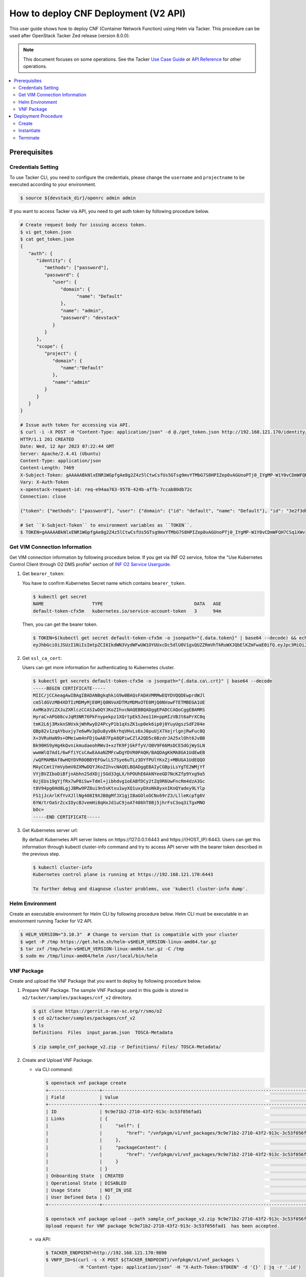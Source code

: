 .. This work is licensed under a Creative Commons Attribution 4.0 International License.
.. http://creativecommons.org/licenses/by/4.0


How to deploy CNF Deployment (V2 API)
=====================================

This user guide shows how to deploy CNF (Container Network Function) using Helm via Tacker.
This procedure can be used after OpenStack Tacker Zed release (version 8.0.0).

.. note::

   This document focuses on some operations. See the Tacker `Use Case Guide`_ or `API Reference`_ for other operations.

.. contents::
   :depth: 3
   :local:

Prerequisites
-------------

Credentials Setting
~~~~~~~~~~~~~~~~~~~

To use Tacker CLI, you need to configure the credentials, please change the ``username`` and ``projectname`` to be executed according to your environment.

.. code:: bash

   $ source ${devstack_dir}/openrc admin admin

If you want to access Tacker via API, you need to get auth token by following procedure below.

.. code:: bash

   # Create request body for issuing access token.
   $ vi get_token.json
   $ cat get_token.json
   {
      "auth": {
         "identity": {
            "methods": ["password"],
            "password": {
               "user": {
                  "domain": {
                        "name": "Default"
                  },
                  "name": "admin",
                  "password": "devstack"
               }
            }
         },
         "scope": {
            "project": {
               "domain": {
                  "name":"Default"
               },
               "name":"admin"
            }
         }
      }
   }

   # Issue auth token for accessing via API.
   $ curl -i -X POST -H "Content-Type: application/json" -d @./get_token.json http://192.168.121.170/identity/v3/auth/tokens
   HTTP/1.1 201 CREATED
   Date: Wed, 12 Apr 2023 07:22:44 GMT
   Server: Apache/2.4.41 (Ubuntu)
   Content-Type: application/json
   Content-Length: 7469
   X-Subject-Token: gAAAAABkNlxENR1WGpfgAe8g2Z4z5lCtwCsfUs5GTsg9mvYTMbG7S8HPIZep0vAGUnoPTj0_IYgMP-W1Y0vCDmWFQH7CSq1XWv3qNMd4aFnclk5sHuP1s0JtHSls7IQMM6zbn-FBYUSWTc9d783OSxYKXWqf3qo-CfFjPwrkmNzfkzgtlogkeA4
   Vary: X-Auth-Token
   x-openstack-request-id: req-e94aa763-9578-424b-affb-7ccab80db72c
   Connection: close

   {"token": {"methods": ["password"], "user": {"domain": {"id": "default", "name": "Default"}, "id": "3e2f3db203e347bfa2197f8fdd038f39", "name": "admin", "password_expires_at": null}, "audit_ids": ["1pgGosVvR4azhw29woKvDw"], "expires_at": "2023-04-12T08:22:44.000000Z", "issued_at": "2023-04-12T07:22:44.000000Z", "project": {"domain": {"id": "default", "name": "Default"}, "id": "5af8bd4dd4ed4285ab1d45a95833cc67", "name": "admin"}, "is_domain": false, "roles": [{"id": "a039c220711049e0b77eac89a1504a81", "name": "reader"}, {"id": "57051bcc1fc24eb4875852a8ab32eae7", "name": "member"}, {"id": "029ea703a2534199a412b18cc5bfa31d", "name": "admin"}], "catalog": [{"endpoints": [{"id": "29307c3ec2f94553acbd7682e32602ba", "interface": "public", "region_id": "RegionOne", "url": "http://192.168.121.170:8989/v2", "region": "RegionOne"}, {"id": "45e5c5f2d4ce4841a980e29e6d3713f7", "interface": "internal", "region_id": "RegionOne", "url": "http://192.168.121.170:8989/v2", "region": "RegionOne"}, {"id": "8d79900575e3490cb71ad6fe5ff0697c", "interface": "admin", "region_id": "RegionOne", "url": "http://192.168.121.170:8989/v2", "region": "RegionOne"}], "id": "00c00313624d4c74aeaa55285e2c553d", "type": "workflowv2", "name": "mistral"}, {"endpoints": [{"id": "aafc7809d8a943d39d20490442ed87fa", "interface": "public", "region_id": "RegionOne", "url": "http://192.168.121.170/compute/v2/5af8bd4dd4ed4285ab1d45a95833cc67", "region": "RegionOne"}], "id": "131f57b38d7e4874a18446ab50f3f37b", "type": "compute_legacy", "name": "nova_legacy"}, {"endpoints": [{"id": "e1cd2199468a4486a4df2ffe884b9026", "interface": "public", "region_id": "RegionOne", "url": "http://192.168.121.170:12347/v1", "region": "RegionOne"}], "id": "4dc58229363a4e5fa3d863357554678b", "type": "maintenance", "name": "fenix"}, {"endpoints": [], "id": "53b114aa4c2b4cf7b642ef99e767e58c", "type": "kuryr-kubernetes", "name": "kuryr-kubernetes"}, {"endpoints": [{"id": "1156b12e11a04ac2ab4a674976e8bb3e", "interface": "admin", "region_id": "RegionOne", "url": "http://192.168.121.170/metric", "region": "RegionOne"}, {"id": "191a35e87d824e72819c28790d6dac8d", "interface": "internal", "region_id": "RegionOne", "url": "http://192.168.121.170/metric", "region": "RegionOne"}, {"id": "99016e127b7d4f8483636f5531d994c9", "interface": "public", "region_id": "RegionOne", "url": "http://192.168.121.170/metric", "region": "RegionOne"}], "id": "5d483e864b484f76a46266dc5640386b", "type": "metric", "name": "gnocchi"}, {"endpoints": [{"id": "d5ce793eee434288901795720538f811", "interface": "public", "region_id": "RegionOne", "url": "http://192.168.121.170/volume/v3/5af8bd4dd4ed4285ab1d45a95833cc67", "region": "RegionOne"}], "id": "5e5f3dc6efa545569f67f453a05ac234", "type": "block-storage", "name": "cinder"}, {"endpoints": [{"id": "6ed501fde45047fe9a3684cc791df953", "interface": "public", "region_id": "RegionOne", "url": "http://192.168.121.170/load-balancer", "region": "RegionOne"}], "id": "8b06952a46f3448f9e88daccee3212a9", "type": "load-balancer", "name": "octavia"}, {"endpoints": [{"id": "548133af931b4c0ea8d015dbb67d4388", "interface": "internal", "region_id": "RegionOne", "url": "http://192.168.121.170/identity", "region": "RegionOne"}, {"id": "58f0b35802f442f4997318017a37cae9", "interface": "admin", "region_id": "RegionOne", "url": "http://192.168.121.170/identity", "region": "RegionOne"}, {"id": "c062a6ce0ab54ee699b863b38e15c50a", "interface": "public", "region_id": "RegionOne", "url": "http://192.168.121.170/identity", "region": "RegionOne"}], "id": "8ee29bc9aa6d4ddda69f7810b0c52ff5", "type": "identity", "name": "keystone"}, {"endpoints": [{"id": "7fdd1dac28874280928e6c9313b4a415", "interface": "public", "region_id": "RegionOne", "url": "http://192.168.121.170/heat-api-cfn/v1", "region": "RegionOne"}], "id": "9605cce5cdad422f8934c891ac840fa7", "type": "cloudformation", "name": "heat-cfn"}, {"endpoints": [{"id": "53ed393173944da3bfac9d482907b65e", "interface": "internal", "region_id": "RegionOne", "url": "http://192.168.121.170:9890/", "region": "RegionOne"}, {"id": "d6891cda1327453aa28155fd18e8596e", "interface": "admin", "region_id": "RegionOne", "url": "http://192.168.121.170:9890/", "region": "RegionOne"}, {"id": "fef7c489ad544e708d9c85e4a801e344", "interface": "public", "region_id": "RegionOne", "url": "http://192.168.121.170:9890/", "region": "RegionOne"}], "id": "a2c67888fc7a4f55a4001cd807293daf", "type": "nfv-orchestration", "name": "tacker"}, {"endpoints": [{"id": "413321647af94f2fb948e59c76bc2b87", "interface": "public", "region_id": "RegionOne", "url": "http://192.168.121.170/placement", "region": "RegionOne"}], "id": "aa649b2a9f8644a184fd6857400328ab", "type": "placement", "name": "placement"}, {"endpoints": [{"id": "671a41088c4841d18c58db9ac8a97314", "interface": "public", "region_id": "RegionOne", "url": "http://192.168.121.170:9696/networking", "region": "RegionOne"}], "id": "b1abe9867d07457dbc7c84f37906300a", "type": "network", "name": "neutron"}, {"endpoints": [{"id": "ba3d670defb748a1b23a4697a7998fb7", "interface": "public", "region_id": "RegionOne", "url": "http://192.168.121.170/volume/v3/5af8bd4dd4ed4285ab1d45a95833cc67", "region": "RegionOne"}], "id": "b481211f6e5742f1913148ab157259ee", "type": "volumev3", "name": "cinderv3"}, {"endpoints": [{"id": "7eca8bcad7df40cda721a960a838f908", "interface": "public", "region_id": "RegionOne", "url": "http://192.168.121.170/heat-api/v1/5af8bd4dd4ed4285ab1d45a95833cc67", "region": "RegionOne"}], "id": "c7c437d0564f428db112516273ca2c0b", "type": "orchestration", "name": "heat"}, {"endpoints": [{"id": "2be3a59b29c04cf7a359ec8b973d334a", "interface": "admin", "region_id": "RegionOne", "url": "http://192.168.121.170/key-manager", "region": "RegionOne"}, {"id": "4258ac8e29084b5a82a48e55b2189284", "interface": "internal", "region_id": "RegionOne", "url": "http://192.168.121.170/key-manager", "region": "RegionOne"}, {"id": "d463ed0ea12a4b44974b9239d2c14a49", "interface": "public", "region_id": "RegionOne", "url": "http://192.168.121.170/key-manager", "region": "RegionOne"}], "id": "d411db3bd28a44f7b7c0ae53d3f5bb7b", "type": "key-manager", "name": "barbican"}, {"endpoints": [{"id": "05dea080ccc8493b9aa6a22bfe9d7b2b", "interface": "public", "region_id": "RegionOne", "url": "http://192.168.121.170/compute/v2.1", "region": "RegionOne"}], "id": "d69f1f3988ee4809a9bb496f4f312bbd", "type": "compute", "name": "nova"}, {"endpoints": [{"id": "86e8d9e1998b4b9caf503dc58fc1297a", "interface": "public", "region_id": "RegionOne", "url": "http://192.168.121.170/reservation/v1", "region": "RegionOne"}], "id": "d81b4911762a4c419f3816c36adcdac1", "type": "reservation", "name": "blazar"}, {"endpoints": [{"id": "0b0195a6580d48bf94eed97a35603756", "interface": "admin", "region_id": "RegionOne", "url": "http://192.168.121.170:8042", "region": "RegionOne"}, {"id": "67d676a732bb4c67abcdc5f433e5b3aa", "interface": "public", "region_id": "RegionOne", "url": "http://192.168.121.170:8042", "region": "RegionOne"}, {"id": "f753f73beed8463fa3f594c29911c332", "interface": "internal", "region_id": "RegionOne", "url": "http://192.168.121.170:8042", "region": "RegionOne"}], "id": "ddd00c0c78b448438bb925776fdbb350", "type": "alarming", "name": "aodh"}, {"endpoints": [{"id": "a39c85e31b3446239f958cc96c634216", "interface": "public", "region_id": "RegionOne", "url": "http://192.168.121.170/image", "region": "RegionOne"}], "id": "fe0a0e3590fa4fa69f395bcdc47f1241", "type": "image", "name": "glance"}]}}

   # Set ``X-Subject-Token`` to environment variables as ``TOKEN``.
   $ TOKEN=gAAAAABkNlxENR1WGpfgAe8g2Z4z5lCtwCsfUs5GTsg9mvYTMbG7S8HPIZep0vAGUnoPTj0_IYgMP-W1Y0vCDmWFQH7CSq1XWv3qNMd4aFnclk5sHuP1s0JtHSls7IQMM6zbn-FBYUSWTc9d783OSxYKXWqf3qo-CfFjPwrkmNzfkzgtlogkeA4

Get VIM Connection Information
~~~~~~~~~~~~~~~~~~~~~~~~~~~~~~
Get VIM connection information by following procedure below.
If you get via INF O2 service, follow the "Use Kubernetes Control Client through O2 DMS profile" section of `INF O2 Service Userguide`_.

1. Get ``bearer_token``:

   You have to confirm Kubernetes Secret name which contains ``bearer_token``.

   .. code:: bash

      $ kubectl get secret
      NAME                  TYPE                                  DATA   AGE
      default-token-cfx5m   kubernetes.io/service-account-token   3      94m

   Then, you can get the bearer token.

   .. code:: bash

      $ TOKEN=$(kubectl get secret default-token-cfx5m -o jsonpath="{.data.token}" | base64 --decode) && echo $TOKEN
      eyJhbGciOiJSUzI1NiIsImtpZCI6IkdWN3VydWFwUW1OYUUxcDc5dlU0V1gxQUZZRmVhTkRuWXJQbElKZmFwaE0ifQ.eyJpc3MiOiJrdWJlcm5ldGVzL3NlcnZpY2VhY2NvdW50Iiwia3ViZXJuZXRlcy5pby9zZXJ2aWNlYWNjb3VudC9uYW1lc3BhY2UiOiJkZWZhdWx0Iiwia3ViZXJuZXRlcy5pby9zZXJ2aWNlYWNjb3VudC9zZWNyZXQubmFtZSI6ImRlZmF1bHQtdG9rZW4tY2Z4NW0iLCJrdWJlcm5ldGVzLmlvL3NlcnZpY2VhY2NvdW50L3NlcnZpY2UtYWNjb3VudC5uYW1lIjoiZGVmYXVsdCIsImt1YmVybmV0ZXMuaW8vc2VydmljZWFjY291bnQvc2VydmljZS1hY2NvdW50LnVpZCI6IjVkYzQxODUxLTdkNzYtNGZmYS04MmVmLWEwYjVhODJjMTMzMSIsInN1YiI6InN5c3RlbTpzZXJ2aWNlYWNjb3VudDpkZWZhdWx0OmRlZmF1bHQifQ.JFnE29iPCCOXeVroogNWYMe_r1qBoJNust0paR0yuZ7ctmR5EDeal79-HzFctiIYcoL5fPK0nHc4ZsyAIAyfs5eK-NvBMru3TwY4PduXAZ5U1cu_e1e3SPF31taMwgXXC2NpbtnVocUCC5xJ9V9EXLUV7-AFj14raHvjtnVWFIBkJpTshPbWmbdgMdMMkuAe57OR1kY_KoKlC0fBdHoCRlw-MDwkCN5gTf9eYQstVRmBCtJHDJ638o-2I-wu4bsun7uaZWsA_RCCJrxqdvo9G7EIvoq_LrHhqy7MSA41UhqGCKPwdpl58DoG98PBHNCiyVH47SvFTXyxS6BdYe8ZsQ

2. Get ``ssl_ca_cert``:

   Users can get more information for authenticating to Kubernetes cluster.

   .. code:: bash

      $ kubectl get secrets default-token-cfx5m -o jsonpath="{.data.ca\.crt}" | base64 --decode
      -----BEGIN CERTIFICATE-----
      MIIC/jCCAeagAwIBAgIBADANBgkqhkiG9w0BAQsFADAVMRMwEQYDVQQDEwprdWJl
      cm5ldGVzMB4XDTIzMDMyMjE0MjQ0NVoXDTMzMDMxOTE0MjQ0NVowFTETMBEGA1UE
      AxMKa3ViZXJuZXRlczCCASIwDQYJKoZIhvcNAQEBBQADggEPADCCAQoCggEBAMRS
      HyraC+APG08cvJqM3NR76PkFnypekpz1XQrtpEk5Jeo11H+ppHIzVBJt6aPrXC0q
      tmK2L6j3MxknSNVxkjWhRwyD24PcyP1b1qXsZK1up0ek6ip0j0YuyUgszSdF204e
      QBp82v1zqAYbuxjy7e6wMv3pDu8yvBkrhqVHvLs6xJ0puUjX7XejrlgnjRwFuc8Q
      X+3VRuHaN9s+OMeiwm4nFDjGwAB7FpA8QPiwCZlA2QD5c6BzdrJA25xlOht6JvBB
      Bk90HS9yHg4kQvnikmudaeohRWv3+xzTK9FjGkFfyV/OBV9F66MsDCE5dGjWySLN
      wwmWlQ7Ad1/6wFfiYCsCAwEAAaNZMFcwDgYDVR0PAQH/BAQDAgKkMA8GA1UdEwEB
      /wQFMAMBAf8wHQYDVR0OBBYEFGwlLS7Sye6uTLz3DYfPUlYKxZj+MBUGA1UdEQQO
      MAyCCmt1YmVybmV0ZXMwDQYJKoZIhvcNAQELBQADggEBAIyCGBpiLsYgTE2WMjYf
      VYjBVZIboDiBfjnAbhn2SdXDjjSGd33gLX/hPOUhE6AkNYeeGD7NcKZfp9Yxg9a5
      0zjEUs19gYjfRx7wP8iSw+Tdml+jibhdvg1oEABfDCy2tZq9R6UwFncRm4dzA3Gc
      t8V94pg6Hd8LgjJBRw9PZ8ui9n5sKtxu1wyXQ1uxyDXoNk8yxnIKnQYadey9LYlp
      FS1jJcArlKfYvXJllNg408I9XJB8gMfJX1gjIBaGOloOCNx69rZ3/LlleKcpTg6V
      6YW/trOaSrZcxIOycBJvemHi8qHxJd1uC9joAT486hT8Bj5jhrFsC3oq3iTgxMNO
      bOc=
      -----END CERTIFICATE-----

3. Get Kubernetes server url:

   By default Kubernetes API server listens on \https://127.0.0.1:6443 and \https://{HOST_IP}:6443.
   Users can get this information through kubectl cluster-info command and try to access API server with the bearer token described in the previous step.

   .. code:: bash

      $ kubectl cluster-info
      Kubernetes control plane is running at https://192.168.121.170:6443

      To further debug and diagnose cluster problems, use 'kubectl cluster-info dump'.

Helm Environment
~~~~~~~~~~~~~~~~
Create an executable environment for Helm CLI by following procedure below.
Helm CLI must be executable in an environment running Tacker for V2 API.

.. code:: bash

   $ HELM_VERSION="3.10.3"  # Change to version that is compatible with your cluster
   $ wget -P /tmp https://get.helm.sh/helm-v$HELM_VERSION-linux-amd64.tar.gz
   $ tar zxf /tmp/helm-v$HELM_VERSION-linux-amd64.tar.gz -C /tmp
   $ sudo mv /tmp/linux-amd64/helm /usr/local/bin/helm

VNF Package
~~~~~~~~~~~
Create and upload the VNF Package that you want to deploy by following procedure below.

1. Prepare VNF Package.
   The sample VNF Package used in this guide is stored in ``o2/tacker/samples/packages/cnf_v2`` directory.

   .. code:: bash

      $ git clone https://gerrit.o-ran-sc.org/r/smo/o2
      $ cd o2/tacker/samples/packages/cnf_v2
      $ ls
      Definitions  Files  input_param.json  TOSCA-Metadata

      $ zip sample_cnf_package_v2.zip -r Definitions/ Files/ TOSCA-Metadata/

2. Create and Upload VNF Package.

   * via CLI command:

     .. code:: bash

        $ openstack vnf package create
        +-------------------+-------------------------------------------------------------------------------------------------+
        | Field             | Value                                                                                           |
        +-------------------+-------------------------------------------------------------------------------------------------+
        | ID                | 9c9e71b2-2710-43f2-913c-3c53f056fad1                                                            |
        | Links             | {                                                                                               |
        |                   |     "self": {                                                                                   |
        |                   |         "href": "/vnfpkgm/v1/vnf_packages/9c9e71b2-2710-43f2-913c-3c53f056fad1"                 |
        |                   |     },                                                                                          |
        |                   |     "packageContent": {                                                                         |
        |                   |         "href": "/vnfpkgm/v1/vnf_packages/9c9e71b2-2710-43f2-913c-3c53f056fad1/package_content" |
        |                   |     }                                                                                           |
        |                   | }                                                                                               |
        | Onboarding State  | CREATED                                                                                         |
        | Operational State | DISABLED                                                                                        |
        | Usage State       | NOT_IN_USE                                                                                      |
        | User Defined Data | {}                                                                                              |
        +-------------------+-------------------------------------------------------------------------------------------------+

        $ openstack vnf package upload --path sample_cnf_package_v2.zip 9c9e71b2-2710-43f2-913c-3c53f056fad1
        Upload request for VNF package 9c9e71b2-2710-43f2-913c-3c53f056fad1  has been accepted.

   * via API:

     .. code:: bash

        $ TACKER_ENDPOINT=http://192.168.121.170:9890
        $ VNFP_ID=$(curl -s -X POST ${TACKER_ENDPOINT}/vnfpkgm/v1/vnf_packages \
                    -H "Content-type: application/json" -H "X-Auth-Token:$TOKEN" -d '{}' | jq -r '.id')

        $ VNFP_CONTENTS=./sample_cnf_package_v2.zip

        $ curl -i -X PUT ${TACKER_ENDPOINT}/vnfpkgm/v1/vnf_packages/$VNFP_ID/package_content \
               -H "Content-type: application/zip" -H "X-Auth-Token:$TOKEN" -H "Accept:application/zip" \
               -F vnf_package_content=@${VNFP_CONTENTS}


Deployment Procedure
--------------------

Create
~~~~~~
Create a VNF Instance by specifying the VNFD ID. The VNFD ID is the value defined in the VNFD file and can be found in the :command:`openstack vnf package show` command.

* via CLI command:

  .. code:: bash

     $ openstack vnflcm create 37391b92-a1d9-44e5-855a-83644cdc3265 --os-tacker-api-version 2
     +-----------------------------+------------------------------------------------------------------------------------------------------------------+
     | Field                       | Value                                                                                                            |
     +-----------------------------+------------------------------------------------------------------------------------------------------------------+
     | ID                          | 8ed20808-4d28-47c2-a83d-80e35c62d050                                                                             |
     | Instantiation State         | NOT_INSTANTIATED                                                                                                 |
     | Links                       | {                                                                                                                |
     |                             |     "self": {                                                                                                    |
     |                             |         "href": "http://127.0.0.1:9890/vnflcm/v2/vnf_instances/8ed20808-4d28-47c2-a83d-80e35c62d050"             |
     |                             |     },                                                                                                           |
     |                             |     "instantiate": {                                                                                             |
     |                             |         "href": "http://127.0.0.1:9890/vnflcm/v2/vnf_instances/8ed20808-4d28-47c2-a83d-80e35c62d050/instantiate" |
     |                             |     }                                                                                                            |
     |                             | }                                                                                                                |
     | VNF Configurable Properties |                                                                                                                  |
     | VNF Instance Description    |                                                                                                                  |
     | VNF Instance Name           |                                                                                                                  |
     | VNF Product Name            | Sample CNF                                                                                                       |
     | VNF Provider                | Company                                                                                                          |
     | VNF Software Version        | 1.0                                                                                                              |
     | VNFD ID                     | 37391b92-a1d9-44e5-855a-83644cdc3265                                                                             |
     | VNFD Version                | 1.0                                                                                                              |
     +-----------------------------+------------------------------------------------------------------------------------------------------------------+

* via API:

  .. code:: bash

     $ VNFD_ID=$(curl -s -X GET ${TACKER_ENDPOINT}/vnfpkgm/v1/vnf_packages/$VNFP_ID \
                      -H "X-Auth-Token:$TOKEN" | jq -r '.vnfdId')

     $ VNF_INST_ID=$(curl -sS -X POST ${TACKER_ENDPOINT}/vnflcm/v2/vnf_instances \
                          -H "Content-type: application/json" -H "X-Auth-Token:$TOKEN" -H "Version: 2.0.0" \
                          -d '{ "vnfdId": "'$VNFD_ID'"}' | jq -r '.id')

Instantiate
~~~~~~~~~~~
Instantiate a VNF by specifying the ID of the created VNF Instance and a file path of input parameters.
V2 API allows you to insert VIM connection information directly into the instantiate input parameters.

.. code:: bash

   $ cat input_param.json
   {
      "flavourId": "helmchart",
      "vimConnectionInfo": {
         "vim1": {
               "vimType": "ETSINFV.HELM.V_3",
               "interfaceInfo": {
                  "endpoint": "https://192.168.121.170:6443",
                  "ssl_ca_cert": "-----BEGIN CERTIFICATE-----\nMIIC/jCCAeagAwIBAgIBADANBgkqhkiG9w0BAQsFADAVMRMwEQYDVQQDEwprdWJl\ncm5ldGVzMB4XDTIzMDMyMjE0MjQ0NVoXDTMzMDMxOTE0MjQ0NVowFTETMBEGA1UE\nAxMKa3ViZXJuZXRlczCCASIwDQYJKoZIhvcNAQEBBQADggEPADCCAQoCggEBAMRS\nHyraC+APG08cvJqM3NR76PkFnypekpz1XQrtpEk5Jeo11H+ppHIzVBJt6aPrXC0q\ntmK2L6j3MxknSNVxkjWhRwyD24PcyP1b1qXsZK1up0ek6ip0j0YuyUgszSdF204e\nQBp82v1zqAYbuxjy7e6wMv3pDu8yvBkrhqVHvLs6xJ0puUjX7XejrlgnjRwFuc8Q\nX+3VRuHaN9s+OMeiwm4nFDjGwAB7FpA8QPiwCZlA2QD5c6BzdrJA25xlOht6JvBB\nBk90HS9yHg4kQvnikmudaeohRWv3+xzTK9FjGkFfyV/OBV9F66MsDCE5dGjWySLN\nwwmWlQ7Ad1/6wFfiYCsCAwEAAaNZMFcwDgYDVR0PAQH/BAQDAgKkMA8GA1UdEwEB\n/wQFMAMBAf8wHQYDVR0OBBYEFGwlLS7Sye6uTLz3DYfPUlYKxZj+MBUGA1UdEQQO\nMAyCCmt1YmVybmV0ZXMwDQYJKoZIhvcNAQELBQADggEBAIyCGBpiLsYgTE2WMjYf\nVYjBVZIboDiBfjnAbhn2SdXDjjSGd33gLX/hPOUhE6AkNYeeGD7NcKZfp9Yxg9a5\n0zjEUs19gYjfRx7wP8iSw+Tdml+jibhdvg1oEABfDCy2tZq9R6UwFncRm4dzA3Gc\nt8V94pg6Hd8LgjJBRw9PZ8ui9n5sKtxu1wyXQ1uxyDXoNk8yxnIKnQYadey9LYlp\nFS1jJcArlKfYvXJllNg408I9XJB8gMfJX1gjIBaGOloOCNx69rZ3/LlleKcpTg6V\n6YW/trOaSrZcxIOycBJvemHi8qHxJd1uC9joAT486hT8Bj5jhrFsC3oq3iTgxMNO\nbOc=\n-----END CERTIFICATE-----"
               },
               "accessInfo": {
                  "bearer_token": "eyJhbGciOiJSUzI1NiIsImtpZCI6IkdWN3VydWFwUW1OYUUxcDc5dlU0V1gxQUZZRmVhTkRuWXJQbElKZmFwaE0ifQ.eyJpc3MiOiJrdWJlcm5ldGVzL3NlcnZpY2VhY2NvdW50Iiwia3ViZXJuZXRlcy5pby9zZXJ2aWNlYWNjb3VudC9uYW1lc3BhY2UiOiJkZWZhdWx0Iiwia3ViZXJuZXRlcy5pby9zZXJ2aWNlYWNjb3VudC9zZWNyZXQubmFtZSI6ImRlZmF1bHQtdG9rZW4tY2Z4NW0iLCJrdWJlcm5ldGVzLmlvL3NlcnZpY2VhY2NvdW50L3NlcnZpY2UtYWNjb3VudC5uYW1lIjoiZGVmYXVsdCIsImt1YmVybmV0ZXMuaW8vc2VydmljZWFjY291bnQvc2VydmljZS1hY2NvdW50LnVpZCI6IjVkYzQxODUxLTdkNzYtNGZmYS04MmVmLWEwYjVhODJjMTMzMSIsInN1YiI6InN5c3RlbTpzZXJ2aWNlYWNjb3VudDpkZWZhdWx0OmRlZmF1bHQifQ.JFnE29iPCCOXeVroogNWYMe_r1qBoJNust0paR0yuZ7ctmR5EDeal79-HzFctiIYcoL5fPK0nHc4ZsyAIAyfs5eK-NvBMru3TwY4PduXAZ5U1cu_e1e3SPF31taMwgXXC2NpbtnVocUCC5xJ9V9EXLUV7-AFj14raHvjtnVWFIBkJpTshPbWmbdgMdMMkuAe57OR1kY_KoKlC0fBdHoCRlw-MDwkCN5gTf9eYQstVRmBCtJHDJ638o-2I-wu4bsun7uaZWsA_RCCJrxqdvo9G7EIvoq_LrHhqy7MSA41UhqGCKPwdpl58DoG98PBHNCiyVH47SvFTXyxS6BdYe8ZsQ"
               }
         }
      },
      "additionalParams": {
         "helm_chart_path": "Files/kubernetes/test-chart-0.1.0.tgz",
         "helm_value_names": {
               "VDU1": {
                  "replica": "replicaCount"
               }
         },
         "namespace": "default"
      }
   }

* via CLI command:

  .. code:: bash

     $ openstack vnflcm instantiate 8ed20808-4d28-47c2-a83d-80e35c62d050  input_param.json --os-tacker-api-version 2
     Instantiate request for VNF Instance 8ed20808-4d28-47c2-a83d-80e35c62d050  has been accepted.

* via API:

  .. code:: bash

     $ curl -i -X POST ${TACKER_ENDPOINT}/vnflcm/v2/vnf_instances/$VNF_INST_ID/instantiate \
            -H "Content-type: application/json" -H "X-Auth-Token:$TOKEN" -H "Version: 2.0.0" \
            -d @./input_param.json

You can verify that the deployment was successful in the following ways:

1. Verify that the VNF Instance displayed by the command is as follows:

   * ``Instantiation State`` became ``INSTANTIATED``.
   * Deployed resource information is stored in ``vnfcResourceInfo`` of ``Instantiated Vnf Info``.

   * via CLI command:

     .. code:: bash

        $ openstack vnflcm show 8ed20808-4d28-47c2-a83d-80e35c62d050 --os-tacker-api-version 2
        +-----------------------------+----------------------------------------------------------------------------------------------------------------------+
        | Field                       | Value                                                                                                                |
        +-----------------------------+----------------------------------------------------------------------------------------------------------------------+
        | ID                          | 8ed20808-4d28-47c2-a83d-80e35c62d050                                                                                 |
        | Instantiated Vnf Info       | {                                                                                                                    |
        |                             |     "flavourId": "helmchart",                                                                                        |
        |                             |     "vnfState": "STARTED",                                                                                           |
        |                             |     "scaleStatus": [                                                                                                 |
        |                             |         {                                                                                                            |
        |                             |             "aspectId": "vdu1_aspect",                                                                               |
        |                             |             "scaleLevel": 0                                                                                          |
        |                             |         }                                                                                                            |
        |                             |     ],                                                                                                               |
        |                             |     "maxScaleLevels": [                                                                                              |
        |                             |         {                                                                                                            |
        |                             |             "aspectId": "vdu1_aspect",                                                                               |
        |                             |             "scaleLevel": 2                                                                                          |
        |                             |         }                                                                                                            |
        |                             |     ],                                                                                                               |
        |                             |     "vnfcResourceInfo": [                                                                                            |
        |                             |         {                                                                                                            |
        |                             |             "id": "vdu1-vnf8ed208084d2847c2a83d80e35c62d050-5b6b57ddbc-lznmz",                                       |
        |                             |             "vduId": "VDU1",                                                                                         |
        |                             |             "computeResource": {                                                                                     |
        |                             |                 "resourceId": "vdu1-vnf8ed208084d2847c2a83d80e35c62d050-5b6b57ddbc-lznmz",                           |
        |                             |                 "vimLevelResourceType": "Deployment"                                                                 |
        |                             |             },                                                                                                       |
        |                             |             "metadata": {}                                                                                           |
        |                             |         }                                                                                                            |
        |                             |     ],                                                                                                               |
        |                             |     "vnfcInfo": [                                                                                                    |
        |                             |         {                                                                                                            |
        |                             |             "id": "VDU1-vdu1-vnf8ed208084d2847c2a83d80e35c62d050-5b6b57ddbc-lznmz",                                  |
        |                             |             "vduId": "VDU1",                                                                                         |
        |                             |             "vnfcResourceInfoId": "vdu1-vnf8ed208084d2847c2a83d80e35c62d050-5b6b57ddbc-lznmz",                       |
        |                             |             "vnfcState": "STARTED"                                                                                   |
        |                             |         }                                                                                                            |
        |                             |     ],                                                                                                               |
        |                             |     "metadata": {                                                                                                    |
        |                             |         "namespace": "default",                                                                                      |
        |                             |         "vdu_reses": {                                                                                               |
        |                             |             "VDU1": {                                                                                                |
        |                             |                 "apiVersion": "apps/v1",                                                                             |
        |                             |                 "kind": "Deployment",                                                                                |
        |                             |                 "metadata": {                                                                                        |
        |                             |                     "name": "vdu1-vnf8ed208084d2847c2a83d80e35c62d050",                                              |
        |                             |                     "labels": {                                                                                      |
        |                             |                         "helm.sh/chart": "test-chart-0.1.0",                                                         |
        |                             |                         "app.kubernetes.io/name": "test-chart",                                                      |
        |                             |                         "app.kubernetes.io/instance": "vnf8ed208084d2847c2a83d80e35c62d050",                         |
        |                             |                         "app.kubernetes.io/version": "1.16.0",                                                       |
        |                             |                         "app.kubernetes.io/managed-by": "Helm"                                                       |
        |                             |                     },                                                                                               |
        |                             |                     "namespace": "default"                                                                           |
        |                             |                 },                                                                                                   |
        |                             |                 "spec": {                                                                                            |
        |                             |                     "replicas": 1,                                                                                   |
        |                             |                     "selector": {                                                                                    |
        |                             |                         "matchLabels": {                                                                             |
        |                             |                             "app.kubernetes.io/name": "test-chart",                                                  |
        |                             |                             "app.kubernetes.io/instance": "vnf8ed208084d2847c2a83d80e35c62d050"                      |
        |                             |                         }                                                                                            |
        |                             |                     },                                                                                               |
        |                             |                     "template": {                                                                                    |
        |                             |                         "metadata": {                                                                                |
        |                             |                             "labels": {                                                                              |
        |                             |                                 "app.kubernetes.io/name": "test-chart",                                              |
        |                             |                                 "app.kubernetes.io/instance": "vnf8ed208084d2847c2a83d80e35c62d050"                  |
        |                             |                             }                                                                                        |
        |                             |                         },                                                                                           |
        |                             |                         "spec": {                                                                                    |
        |                             |                             "serviceAccountName": "vnf8ed208084d2847c2a83d80e35c62d050-test-chart",                  |
        |                             |                             "securityContext": {},                                                                   |
        |                             |                             "containers": [                                                                          |
        |                             |                                 {                                                                                    |
        |                             |                                     "name": "test-chart",                                                            |
        |                             |                                     "securityContext": {},                                                           |
        |                             |                                     "image": "nginx:1.16.0",                                                         |
        |                             |                                     "imagePullPolicy": "IfNotPresent",                                               |
        |                             |                                     "ports": [                                                                       |
        |                             |                                         {                                                                            |
        |                             |                                             "name": "http",                                                          |
        |                             |                                             "containerPort": 80,                                                     |
        |                             |                                             "protocol": "TCP"                                                        |
        |                             |                                         }                                                                            |
        |                             |                                     ],                                                                               |
        |                             |                                     "resources": {}                                                                  |
        |                             |                                 }                                                                                    |
        |                             |                             ]                                                                                        |
        |                             |                         }                                                                                            |
        |                             |                     }                                                                                                |
        |                             |                 }                                                                                                    |
        |                             |             }                                                                                                        |
        |                             |         },                                                                                                           |
        |                             |         "helm_chart_path": "Files/kubernetes/test-chart-0.1.0.tgz",                                                  |
        |                             |         "helm_value_names": {                                                                                        |
        |                             |             "VDU1": {                                                                                                |
        |                             |                 "replica": "replicaCount"                                                                            |
        |                             |             }                                                                                                        |
        |                             |         },                                                                                                           |
        |                             |         "release_name": "vnf8ed208084d2847c2a83d80e35c62d050",                                                       |
        |                             |         "revision": "1"                                                                                              |
        |                             |     }                                                                                                                |
        |                             | }                                                                                                                    |
        | Instantiation State         | INSTANTIATED                                                                                                         |
        | Links                       | {                                                                                                                    |
        |                             |     "self": {                                                                                                        |
        |                             |         "href": "http://127.0.0.1:9890/vnflcm/v2/vnf_instances/8ed20808-4d28-47c2-a83d-80e35c62d050"                 |
        |                             |     },                                                                                                               |
        |                             |     "terminate": {                                                                                                   |
        |                             |         "href": "http://127.0.0.1:9890/vnflcm/v2/vnf_instances/8ed20808-4d28-47c2-a83d-80e35c62d050/terminate"       |
        |                             |     },                                                                                                               |
        |                             |     "scale": {                                                                                                       |
        |                             |         "href": "http://127.0.0.1:9890/vnflcm/v2/vnf_instances/8ed20808-4d28-47c2-a83d-80e35c62d050/scale"           |
        |                             |     },                                                                                                               |
        |                             |     "heal": {                                                                                                        |
        |                             |         "href": "http://127.0.0.1:9890/vnflcm/v2/vnf_instances/8ed20808-4d28-47c2-a83d-80e35c62d050/heal"            |
        |                             |     },                                                                                                               |
        |                             |     "changeExtConn": {                                                                                               |
        |                             |         "href": "http://127.0.0.1:9890/vnflcm/v2/vnf_instances/8ed20808-4d28-47c2-a83d-80e35c62d050/change_ext_conn" |
        |                             |     }                                                                                                                |
        |                             | }                                                                                                                    |
        | VIM Connection Info         | {                                                                                                                    |
        |                             |     "vim1": {                                                                                                        |
        |                             |         "vimType": "ETSINFV.HELM.V_3",                                                                               |
        |                             |         "interfaceInfo": {                                                                                           |
        |                             |             "endpoint": "https://192.168.121.170:6443",                                                              |
        |                             |             "ssl_ca_cert": "-----BEGIN CERTIFICATE-----\nMIIC/jCCAeagAwIBAgIBADANBgkqhkiG9w0BAQsFADAVMRMwEQYDVQQDEwp |
        |                             | rdWJl\ncm5ldGVzMB4XDTIzMDMyMjE0MjQ0NVoXDTMzMDMxOTE0MjQ0NVowFTETMBEGA1UE\nAxMKa3ViZXJuZXRlczCCASIwDQYJKoZIhvcNAQEBBQA |
        |                             | DggEPADCCAQoCggEBAMRS\nHyraC+APG08cvJqM3NR76PkFnypekpz1XQrtpEk5Jeo11H+ppHIzVBJt6aPrXC0q\ntmK2L6j3MxknSNVxkjWhRwyD24P |
        |                             | cyP1b1qXsZK1up0ek6ip0j0YuyUgszSdF204e\nQBp82v1zqAYbuxjy7e6wMv3pDu8yvBkrhqVHvLs6xJ0puUjX7XejrlgnjRwFuc8Q\nX+3VRuHaN9s |
        |                             | +OMeiwm4nFDjGwAB7FpA8QPiwCZlA2QD5c6BzdrJA25xlOht6JvBB\nBk90HS9yHg4kQvnikmudaeohRWv3+xzTK9FjGkFfyV/OBV9F66MsDCE5dGjWy |
        |                             | SLN\nwwmWlQ7Ad1/6wFfiYCsCAwEAAaNZMFcwDgYDVR0PAQH/BAQDAgKkMA8GA1UdEwEB\n/wQFMAMBAf8wHQYDVR0OBBYEFGwlLS7Sye6uTLz3DYfPU |
        |                             | lYKxZj+MBUGA1UdEQQO\nMAyCCmt1YmVybmV0ZXMwDQYJKoZIhvcNAQELBQADggEBAIyCGBpiLsYgTE2WMjYf\nVYjBVZIboDiBfjnAbhn2SdXDjjSGd |
        |                             | 33gLX/hPOUhE6AkNYeeGD7NcKZfp9Yxg9a5\n0zjEUs19gYjfRx7wP8iSw+Tdml+jibhdvg1oEABfDCy2tZq9R6UwFncRm4dzA3Gc\nt8V94pg6Hd8Lg |
        |                             | jJBRw9PZ8ui9n5sKtxu1wyXQ1uxyDXoNk8yxnIKnQYadey9LYlp\nFS1jJcArlKfYvXJllNg408I9XJB8gMfJX1gjIBaGOloOCNx69rZ3/LlleKcpTg6 |
        |                             | V\n6YW/trOaSrZcxIOycBJvemHi8qHxJd1uC9joAT486hT8Bj5jhrFsC3oq3iTgxMNO\nbOc=\n-----END CERTIFICATE-----"                |
        |                             |         },                                                                                                           |
        |                             |         "accessInfo": {                                                                                              |
        |                             |             "bearer_token": "eyJhbGciOiJSUzI1NiIsImtpZCI6IkdWN3VydWFwUW1OYUUxcDc5dlU0V1gxQUZZRmVhTkRuWXJQbElKZmFwaE0 |
        |                             | ifQ.eyJpc3MiOiJrdWJlcm5ldGVzL3NlcnZpY2VhY2NvdW50Iiwia3ViZXJuZXRlcy5pby9zZXJ2aWNlYWNjb3VudC9uYW1lc3BhY2UiOiJkZWZhdWx0 |
        |                             | Iiwia3ViZXJuZXRlcy5pby9zZXJ2aWNlYWNjb3VudC9zZWNyZXQubmFtZSI6ImRlZmF1bHQtdG9rZW4tY2Z4NW0iLCJrdWJlcm5ldGVzLmlvL3NlcnZp |
        |                             | Y2VhY2NvdW50L3NlcnZpY2UtYWNjb3VudC5uYW1lIjoiZGVmYXVsdCIsImt1YmVybmV0ZXMuaW8vc2VydmljZWFjY291bnQvc2VydmljZS1hY2NvdW50 |
        |                             | LnVpZCI6IjVkYzQxODUxLTdkNzYtNGZmYS04MmVmLWEwYjVhODJjMTMzMSIsInN1YiI6InN5c3RlbTpzZXJ2aWNlYWNjb3VudDpkZWZhdWx0OmRlZmF1 |
        |                             | bHQifQ.JFnE29iPCCOXeVroogNWYMe_r1qBoJNust0paR0yuZ7ctmR5EDeal79-HzFctiIYcoL5fPK0nHc4ZsyAIAyfs5eK-NvBMru3TwY4PduXAZ5U1 |
        |                             | cu_e1e3SPF31taMwgXXC2NpbtnVocUCC5xJ9V9EXLUV7-AFj14raHvjtnVWFIBkJpTshPbWmbdgMdMMkuAe57OR1kY_KoKlC0fBdHoCRlw-MDwkCN5gT |
        |                             | f9eYQstVRmBCtJHDJ638o-2I-wu4bsun7uaZWsA_RCCJrxqdvo9G7EIvoq_LrHhqy7MSA41UhqGCKPwdpl58DoG98PBHNCiyVH47SvFTXyxS6BdYe8Zs |
        |                             | Q"                                                                                                                   |
        |                             |         }                                                                                                            |
        |                             |     }                                                                                                                |
        |                             | }                                                                                                                    |
        | VNF Configurable Properties |                                                                                                                      |
        | VNF Instance Description    |                                                                                                                      |
        | VNF Instance Name           |                                                                                                                      |
        | VNF Product Name            | Sample CNF                                                                                                           |
        | VNF Provider                | Company                                                                                                              |
        | VNF Software Version        | 1.0                                                                                                                  |
        | VNFD ID                     | 37391b92-a1d9-44e5-855a-83644cdc3265                                                                                 |
        | VNFD Version                | 1.0                                                                                                                  |
        +-----------------------------+----------------------------------------------------------------------------------------------------------------------+

   * via API:

     .. code:: bash

        $ curl -X GET ${TACKER_ENDPOINT}/vnflcm/v2/vnf_instances/$VNF_INST_ID \
               -H "Content-type: application/json" -H "X-Auth-Token:$TOKEN"  -H "Version: 2.0.0" \
               | jq -r '{ instantiationState: .instantiationState,
                          vnfcResourceInfo: .instantiatedVnfInfo.vnfcResourceInfo }'
        {
          "instantiationState": "INSTANTIATED",
          "vnfcResourceInfo": [
            {
              "id": "vdu1-vnf8ed208084d2847c2a83d80e35c62d050-5b6b57ddbc-lznmz",
              "vduId": "VDU1",
              "computeResource": {
                "resourceId": "vdu1-vnf8ed208084d2847c2a83d80e35c62d050-5b6b57ddbc-lznmz",
                "vimLevelResourceType": "Deployment"
              },
              "metadata": {}
            }
          ]
        }

2. Verify the CNF resources that were actually created as follows:

   .. code:: bash

      $ kubectl get deployment
      NAME                                       READY   UP-TO-DATE   AVAILABLE   AGE
      vdu1-vnf8ed208084d2847c2a83d80e35c62d050   1/1     1            1           3m15s

      $ kubectl get pod
      NAME                                                        READY   STATUS    RESTARTS   AGE
      vdu1-vnf8ed208084d2847c2a83d80e35c62d050-5b6b57ddbc-lznmz   1/1     Running   0          3m35s

      $ helm list
      NAME                                 NAMESPACE  REVISION  UPDATED                                 STATUS    CHART             APP VERSION
      vnf8ed208084d2847c2a83d80e35c62d050  default    1         2023-04-06 07:15:50.502657283 +0000 UTC deployed  test-chart-0.1.0  1.16.0

Terminate
~~~~~~~~~
Terminate a VNF by specifying the VNF Instance ID.

* via CLI command:

  .. code:: bash

     $ openstack vnflcm terminate 8ed20808-4d28-47c2-a83d-80e35c62d050 --os-tacker-api-version 2
     Terminate request for VNF Instance '8ed20808-4d28-47c2-a83d-80e35c62d050' has been accepted.

* via API:

  .. code:: bash

     $ curl -i -X POST ${TACKER_ENDPOINT}/vnflcm/v2/vnf_instances/$VNF_INST_ID/terminate \
            -H "Content-type: application/json" -H "X-Auth-Token:$TOKEN" -H "Version: 2.0.0" \
            -d '{"terminationType": "FORCEFUL"}'

.. _Use Case Guide: https://docs.openstack.org/tacker/latest/user/etsi_use_case_guide.html
.. _API Reference: https://docs.openstack.org/api-ref/nfv-orchestration
.. _INF O2 Service Userguide: https://docs.o-ran-sc.org/projects/o-ran-sc-pti-o2/en/latest/user-guide.html
